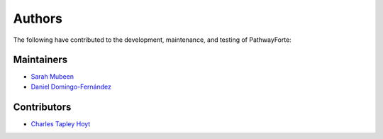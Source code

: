 Authors
=======
The following have contributed to the development, maintenance, and testing of PathwayForte:

Maintainers
-----------
- `Sarah Mubeen <https://github.com/10mubeen>`_
- `Daniel Domingo-Fernández <https://github.com/ddomingof>`_

Contributors
------------
- `Charles Tapley Hoyt <https://github.com/cthoyt>`_
